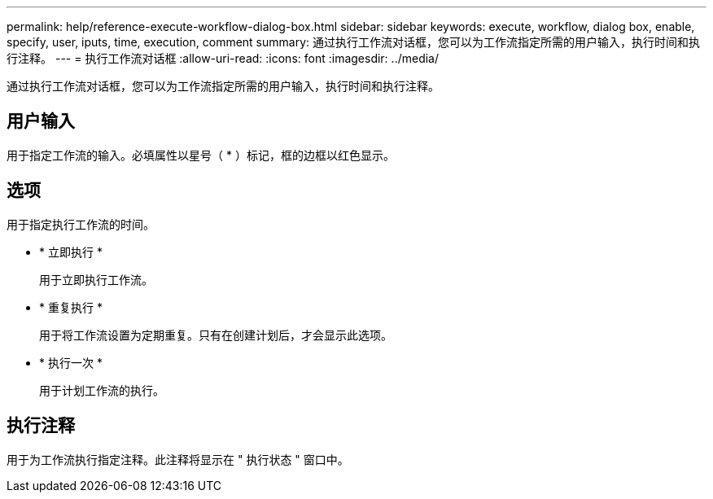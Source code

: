 ---
permalink: help/reference-execute-workflow-dialog-box.html 
sidebar: sidebar 
keywords: execute, workflow, dialog box, enable, specify, user, iputs, time, execution, comment 
summary: 通过执行工作流对话框，您可以为工作流指定所需的用户输入，执行时间和执行注释。 
---
= 执行工作流对话框
:allow-uri-read: 
:icons: font
:imagesdir: ../media/


[role="lead"]
通过执行工作流对话框，您可以为工作流指定所需的用户输入，执行时间和执行注释。



== 用户输入

用于指定工作流的输入。必填属性以星号（ * ）标记，框的边框以红色显示。



== 选项

用于指定执行工作流的时间。

* * 立即执行 *
+
用于立即执行工作流。

* * 重复执行 *
+
用于将工作流设置为定期重复。只有在创建计划后，才会显示此选项。

* * 执行一次 *
+
用于计划工作流的执行。





== 执行注释

用于为工作流执行指定注释。此注释将显示在 " 执行状态 " 窗口中。

